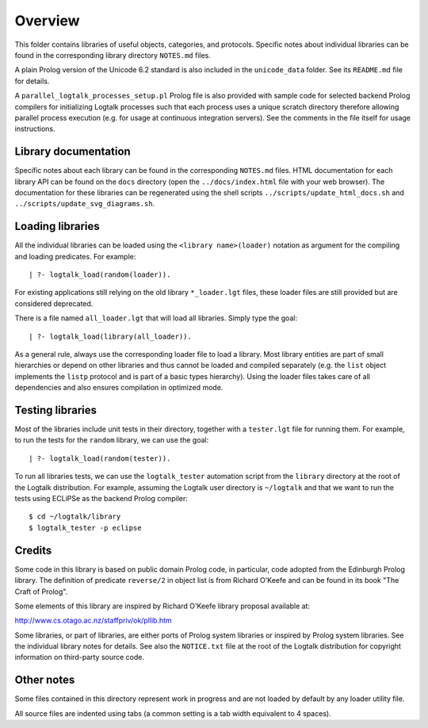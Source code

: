 Overview
========

This folder contains libraries of useful objects, categories, and
protocols. Specific notes about individual libraries can be found in the
corresponding library directory ``NOTES.md`` files.

A plain Prolog version of the Unicode 6.2 standard is also included in
the ``unicode_data`` folder. See its ``README.md`` file for details.

A ``parallel_logtalk_processes_setup.pl`` Prolog file is also provided
with sample code for selected backend Prolog compilers for initializing
Logtalk processes such that each process uses a unique scratch directory
therefore allowing parallel process execution (e.g. for usage at
continuous integration servers). See the comments in the file itself for
usage instructions.

Library documentation
---------------------

Specific notes about each library can be found in the corresponding
``NOTES.md`` files. HTML documentation for each library API can be found
on the ``docs`` directory (open the ``../docs/index.html`` file with
your web browser). The documentation for these libraries can be
regenerated using the shell scripts ``../scripts/update_html_docs.sh``
and ``../scripts/update_svg_diagrams.sh``.

Loading libraries
-----------------

All the individual libraries can be loaded using the
``<library name>(loader)`` notation as argument for the compiling and
loading predicates. For example:

::

   | ?- logtalk_load(random(loader)).

For existing applications still relying on the old library
``*_loader.lgt`` files, these loader files are still provided but are
considered deprecated.

There is a file named ``all_loader.lgt`` that will load all libraries.
Simply type the goal:

::

   | ?- logtalk_load(library(all_loader)).

As a general rule, always use the corresponding loader file to load a
library. Most library entities are part of small hierarchies or depend
on other libraries and thus cannot be loaded and compiled separately
(e.g. the ``list`` object implements the ``listp`` protocol and is part
of a basic types hierarchy). Using the loader files takes care of all
dependencies and also ensures compilation in optimized mode.

Testing libraries
-----------------

Most of the libraries include unit tests in their directory, together
with a ``tester.lgt`` file for running them. For example, to run the
tests for the ``random`` library, we can use the goal:

::

   | ?- logtalk_load(random(tester)).

To run all libraries tests, we can use the ``logtalk_tester`` automation
script from the ``library`` directory at the root of the Logtalk
distribution. For example, assuming the Logtalk user directory is
``~/logtalk`` and that we want to run the tests using ECLiPSe as the
backend Prolog compiler:

::

   $ cd ~/logtalk/library
   $ logtalk_tester -p eclipse

Credits
-------

Some code in this library is based on public domain Prolog code, in
particular, code adopted from the Edinburgh Prolog library. The
definition of predicate ``reverse/2`` in object list is from Richard
O'Keefe and can be found in its book "The Craft of Prolog".

Some elements of this library are inspired by Richard O'Keefe library
proposal available at:

http://www.cs.otago.ac.nz/staffpriv/ok/pllib.htm

Some libraries, or part of libraries, are either ports of Prolog system
libraries or inspired by Prolog system libraries. See the individual
library notes for details. See also the ``NOTICE.txt`` file at the root
of the Logtalk distribution for copyright information on third-party
source code.

Other notes
-----------

Some files contained in this directory represent work in progress and
are not loaded by default by any loader utility file.

All source files are indented using tabs (a common setting is a tab
width equivalent to 4 spaces).
